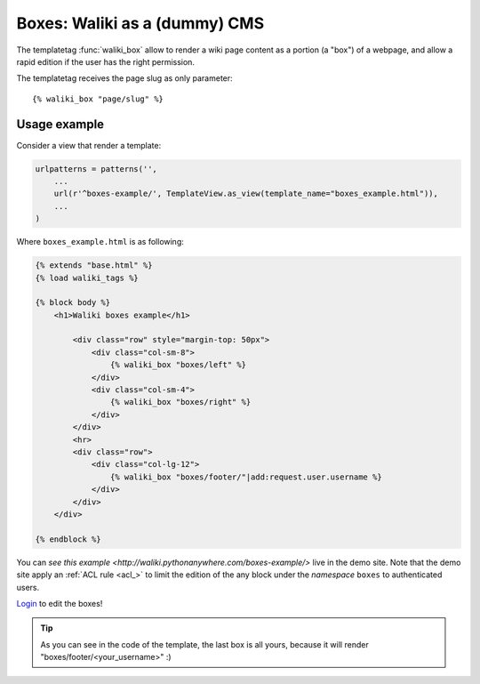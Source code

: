 Boxes: Waliki as a (dummy) CMS
==============================

The templatetag :func:`waliki_box` allow to render a wiki page content as a portion (a "box") of a webpage, and allow a rapid edition if the user has the right permission.

The templatetag receives the page slug as only parameter::

    {% waliki_box "page/slug" %}

Usage example
-------------

Consider a view that render a template:

.. code-block:: python

    urlpatterns = patterns('',
        ...
        url(r'^boxes-example/', TemplateView.as_view(template_name="boxes_example.html")),
        ...
    )

Where ``boxes_example.html`` is as following:

.. code-block:: html

    {% extends "base.html" %}
    {% load waliki_tags %}

    {% block body %}
        <h1>Waliki boxes example</h1>

            <div class="row" style="margin-top: 50px">
                <div class="col-sm-8">
                    {% waliki_box "boxes/left" %}
                </div>
                <div class="col-sm-4">
                    {% waliki_box "boxes/right" %}
                </div>
            </div>
            <hr>
            <div class="row">
                <div class="col-lg-12">
                    {% waliki_box "boxes/footer/"|add:request.user.username %}
                </div>
            </div>
        </div>

    {% endblock %}

You can `see this example <http://waliki.pythonanywhere.com/boxes-example/>` live in the demo site. Note that the demo site apply an :ref:`ACL rule <acl_>`
to limit the edition of the any block under the *namespace* ``boxes``  to authenticated users.

`Login <http://waliki.pythonanywhere.com/accounts/login/?next=/boxes-example/>`_ to edit the boxes!

.. tip:: As you can see in the code of the template, the last box is all yours,
         because it will render "boxes/footer/<your_username>" :)




